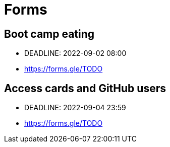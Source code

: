 = Forms

== Boot camp eating

* DEADLINE: 2022-09-02 08:00
* https://forms.gle/TODO

== Access cards and GitHub users

* DEADLINE: 2022-09-04 23:59
* https://forms.gle/TODO
